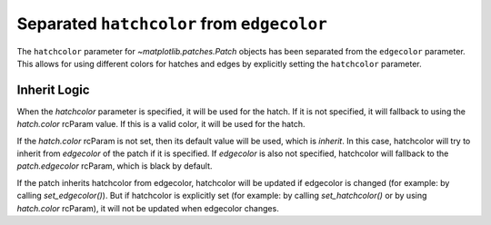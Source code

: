 Separated ``hatchcolor`` from ``edgecolor``
-------------------------------------------

The ``hatchcolor`` parameter for `~matplotlib.patches.Patch` objects has been
separated from the ``edgecolor`` parameter. This allows for using different colors
for hatches and edges by explicitly setting the ``hatchcolor`` parameter.

Inherit Logic
~~~~~~~~~~~~~
When the `hatchcolor` parameter is specified, it will be used for the hatch.
If it is not specified, it will fallback to using the `hatch.color` rcParam value.
If this is a valid color, it will be used for the hatch.

If the `hatch.color` rcParam is not set, then its default value will be used,
which is `inherit`. In this case, hatchcolor will try to inherit from `edgecolor`
of the patch if it is specified. If `edgecolor` is also not specified,
hatchcolor will fallback to the `patch.edgecolor` rcParam, which is black by default.

If the patch inherits hatchcolor from edgecolor, hatchcolor will
be updated if edgecolor is changed (for example: by calling `set_edgecolor()`).
But if hatchcolor is explicitly set (for example: by calling `set_hatchcolor()`
or by using `hatch.color` rcParam), it will not be updated when edgecolor changes.

.. plot::
    :include-source: true
    :alt: Example of using the hatchcolor parameter in a Rectangle

    import matplotlib.pyplot as plt
    from matplotlib.patches import Rectangle

    fig, ax = plt.subplots()

    # hatchcolor can now be controlled using the `hatchcolor` parameter
    # In this case, hatchcolor is orange
    patch1 = Rectangle((0.1, 0.1), 0.3, 0.3, edgecolor='red', linewidth=2,
                      hatch='//', hatchcolor='orange')
    ax.add_patch(patch1)

    # When hatchcolor is not specified, it inherits from edgecolor
    # In this case, hatchcolor is green
    patch2 = Rectangle((0.6, 0.1), 0.3, 0.3, edgecolor='green', linewidth=2,
                       hatch='//', facecolor='none')
    ax.add_patch(patch2)

    # If both hatchcolor and edgecolor are not specified, it will default to the 'patch.edgecolor' rcParam, which is black by default
    # In this case, hatchcolor is black
    patch3 = Rectangle((0.1, 0.6), 0.3, 0.3, hatch='//')
    ax.add_patch(patch3)

    # When using `hatch.color` in the `rcParams`, edgecolor will now not overwrite hatchcolor
    # In this case, hatchcolor is black
    with plt.rc_context({'hatch.color': 'black'}):
        patch4 = Rectangle((0.6, 0.6), 0.3, 0.3, edgecolor='blue', linewidth=2,
                           hatch='//', facecolor='none')
                           
    # hatchcolor is black (it uses the `hatch.color` rcParam value)
    assert patch4._hatch_color == mpl.colors.to_rgba('black')
    patch4.set_edgecolor('blue')
    # hatchcolor is still black (here, it does not update when edgecolor changes)
    assert patch4._hatch_color == mpl.colors.to_rgba('black')
    ax.add_patch(patch4)

    plt.show()

